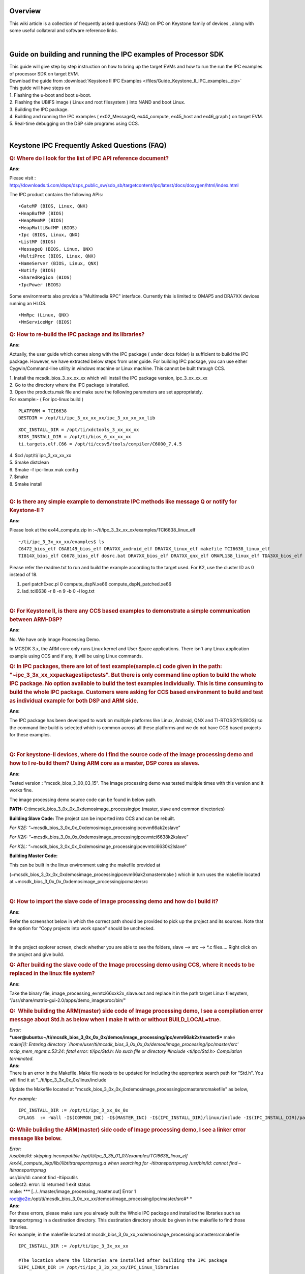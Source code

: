 .. http://processors.wiki.ti.com/index.php/IPC_FAQ_for_Keystone_Devices 

Overview
^^^^^^^^^^

This wiki article is a collection of frequently asked questions (FAQ) on
IPC on Keystone family of devices , along with some useful collateral
and software reference links. 

| 

Guide on building and running the IPC examples of Processor SDK
^^^^^^^^^^^^^^^^^^^^^^^^^^^^^^^^^^^^^^^^^^^^^^^^^^^^^^^^^^^^^^^^

| This guide will give step by step instruction on how to bring up the
  target EVMs and how to run the run the IPC examples of processor SDK
  on target EVM.

| Download the guide from :download:`Keystone II IPC Examples </files/Guide_Keystone_II_IPC_examples_.zip>`

| This guide will have steps on
| 1. Flashing the u-boot and boot u-boot.
| 2. Flashing the UBIFS image ( Linux and root filesystem ) into NAND
  and boot Linux.
| 3. Building the IPC package.
| 4. Building and running the IPC examples ( ex02_MessageQ,
  ex44_compute, ex45_host and ex46_graph ) on target EVM.
| 5. Real-time debugging on the DSP side programs using CCS.

| 

Keystone IPC Frequently Asked Questions (FAQ)
^^^^^^^^^^^^^^^^^^^^^^^^^^^^^^^^^^^^^^^^^^^^^^

.. rubric:: Q: Where do I look for the list of IPC API reference
   document?
   :name: q-where-do-i-look-for-the-list-of-ipc-api-reference-document

**Ans:**

Please visit :
http://downloads.ti.com/dsps/dsps_public_sw/sdo_sb/targetcontent/ipc/latest/docs/doxygen/html/index.html

The IPC product contains the following APIs:

::

    •GateMP (BIOS, Linux, QNX)
    •HeapBufMP (BIOS)
    •HeapMemMP (BIOS)
    •HeapMultiBufMP (BIOS)
    •Ipc (BIOS, Linux, QNX)
    •ListMP (BIOS)
    •MessageQ (BIOS, Linux, QNX)
    •MultiProc (BIOS, Linux, QNX)
    •NameServer (BIOS, Linux, QNX)
    •Notify (BIOS)
    •SharedRegion (BIOS)
    •IpcPower (BIOS)

Some environments also provide a "Multimedia RPC" interface. Currently
this is limited to OMAP5 and DRA7XX devices running an HLOS.

::

    •MmRpc (Linux, QNX)
    •MmServiceMgr (BIOS)

.. rubric:: Q: How to re-build the IPC package and its libraries?
   :name: q-how-to-re-build-the-ipc-package-and-its-libraries

**Ans:**

Actually, the user guide which comes along with the IPC package ( under
docs folder) is sufficient to build the IPC package. However, we have
extracted below steps from user guide. For building IPC package, you can
use either Cygwin/Command-line utility in windows machine or Linux
machine. This cannot be built through CCS.

| 1. Install the mcsdk_bios_3_xx_xx_xx which will install the IPC
  package version, ipc_3_xx_xx_xx
| 2. Go to the directory where the IPC package is installed.
| 3. Open the products.mak file and make sure the following parameters
  are set appropriately.

| For example:- ( For ipc-linux build )

::

           PLATFORM = TCI6638 
           DESTDIR = /opt/ti/ipc_3_xx_xx_xx/ipc_3_xx_xx_xx_lib 

::

           XDC_INSTALL_DIR = /opt/ti/xdctools_3_xx_xx_xx
           BIOS_INSTALL_DIR = /opt/ti/bios_6_xx_xx_xx
           ti.targets.elf.C66 = /opt/ti/ccsv5/tools/compiler/C6000_7.4.5

| 4. $cd /opt/ti/ ipc_3_xx_xx_xx
| 5. $make distclean
| 6. $make –f ipc-linux.mak config
| 7. $make
| 8. $make install

| 

.. rubric:: Q: Is there any simple example to demonstrate IPC methods
   like message Q or notify for Keystone-II ?
   :name: q-is-there-any-simple-example-to-demonstrate-ipc-methods-like-message-q-or-notify-for-keystone-ii

**Ans:**

| Please look at the ex44_compute.zip
  in :~/ti/ipc_3_3x_xx_xx/examples/TCI6638_linux_elf

::

          ~/ti/ipc_3_3x_xx_xx/examples$ ls
          C6472_bios_elf C6A8149_bios_elf DRA7XX_android_elf DRA7XX_linux_elf makefile TCI6638_linux_elf 
          TI814X_bios_elf C6678_bios_elf dosrc.bat DRA7XX_bios_elf DRA7XX_qnx_elf OMAPL138_linux_elf TDA3XX_bios_elf

Please refer the readme.txt to run and build the example according to
the target used. For K2, use the cluster ID as 0 instead of 18.

#. perl patchExec.pl 0 compute_dspN.xe66 compute_dspN_patched.xe66
#. lad_tci6638 -r 8 -n 9 -b 0 -l log.txt

| 

.. rubric:: Q: For Keystone II, is there any CCS based examples to
   demonstrate a simple communication between ARM-DSP?
   :name: q-for-keystone-ii-is-there-any-ccs-based-examples-to-demonstrate-a-simple-communication-between-arm-dsp

**Ans:**

No. We have only Image Processing Demo.

In MCSDK 3.x, the ARM core only runs Linux kernel and User Space
applications. There isn't any Linux application example using CCS and if
any, it will be using Linux commands.

.. rubric:: Q: In IPC packages, there are lot of test example(sample.c)
   code given in the path: "~\ipc_3_3x_xx_xx\packages\ti\ipc\tests". But
   there is only command line option to build the whole IPC package. No
   option available to build the test examples individually. This is
   time consuming to build the whole IPC package. Customers were asking
   for CCS based environment to build and test as individual example for
   both DSP and ARM side.
   :name: q-in-ipc-packages-there-are-lot-of-test-examplesample.c-code-given-in-the-path-ipc_3_3x_xx_xxpackagestiipctests.-but-there-is-only-command-line-option-to-build-the-whole-ipc-package.-no-option-available-to-build-the-test-examples-individually.-this-is-time-consuming-to-build-the-whole-ipc-package.-customers-were-asking-for-ccs-based-environment-to-build-and-test-as-individual-example-for-both-dsp-and-arm-side.

**Ans:**

The IPC package has been developed to work on multiple platforms like
Linux, Android, QNX and TI-RTOS(SYS/BIOS) so the command line build is
selected which is common across all these platforms and we do not have
CCS based projects for these examples.

| 

.. rubric:: Q: For keystone-II devices, where do I find the source code
   of the image processing demo and how to I re-build them? Using ARM
   core as a master, DSP cores as slaves.
   :name: q-for-keystone-ii-devices-where-do-i-find-the-source-code-of-the-image-processing-demo-and-how-to-i-re-build-them-using-arm-core-as-a-master-dsp-cores-as-slaves.

**Ans:**

Tested version : "mcsdk_bios_3_00_03_15". The Image processing demo was
tested multiple times with this version and it works fine.

The image processing demo source code can be found in below path.

**PATH:** C:\ti\mcsdk_bios_3_0x_0x_0x\demos\image_processing\ipc (master,
slave and common directories)

**Building Slave Code:**
The project can be imported into CCS and can be rebuilt.

*For K2E:*
“~\mcsdk_bios_3_0x_0x_0x\demos\image_processing\ipc\evm66ak2e\slave”

*For K2K:*
“~\mcsdk_bios_3_0x_0x_0x\demos\image_processing\ipc\evmtci6638k2k\slave”

*For K2L:*
“~\mcsdk_bios_3_0x_0x_0x\demos\image_processing\ipc\evmtci6630k2l\slave”

**Building Master Code:**

This can be built in the linux environment using the makefile provided
at

(~\mcsdk_bios_3_0x_0x_0x\demos\image_processing\ipc\evm66ak2x\master\make
) which in turn uses the makefile located at
~\mcsdk_bios_3_0x_0x_0x\demos\image_processing\ipc\master\src

| 

.. rubric:: Q: How to import the slave code of Image processing demo and
   how do I build it?
   :name: qhow-to-import-the-slave-code-of-image-processing-demo-and-how-do-i-build-it

**Ans:**

Refer the screenshot below in which the correct path should be provided
to pick up the project and its sources. Note that the option for “Copy
projects into work space" should be unchecked.

.. Image:: /images/ImportPjt.jpg

| 

In the project explorer screen, check whether you are able to see the
folders, slave --> src --> \*.c files.... Right click on the project and
give build.

.. Image:: /images/Sourcefilepjt.jpg

.. rubric:: Q: After building the slave code of the Image processing
   demo using CCS, where it needs to be replaced in the linux file
   system?
   :name: q-after-building-the-slave-code-of-the-image-processing-demo-using-ccs-where-it-needs-to-be-replaced-in-the-linux-file-system

**Ans:**

Take the binary file, image_processing_evmtci66xxk2x_slave.out and
replace it in the path target Linux filesystem,
“/usr/share/matrix-gui-2.0/apps/demo_imageproc/bin/"

.. rubric:: Q:  While building the ARM(master) side code of Image
   processing demo, I see a compilation error message about Std.h as
   below when I make it with or without BUILD_LOCAL=true.
   :name: q-while-building-the-armmaster-side-code-of-image-processing-demo-i-see-a-compilation-error-message-about-std.h-as-below-when-i-make-it-with-or-without-build_localtrue.

| *Error:*
| ***user@ubuntu:~/ti/mcsdk_bios_3_0x_0x_0x/demos/image_processing/ipc/evm66ak2x/master$***
  make

| *make[1]: Entering directory
  \`/home/user/ti/mcsdk_bios_3_0x_0x_0x/demos/image_processing/ipc/master/src'
  mcip_mem_mgmt.c:53:24: fatal error: ti/ipc/Std.h: No such file or
  directory #include <ti/ipc/Std.h> Compilation terminated.*

| **Ans:**
| There is an error in the Makefile. Make file needs to be updated for
  including the appropriate search path for "Std.h". You will find it at
  "../ti/ipc_3_3x_0x_0x/linux/include

Update the Makefile located at
"mcsdk_bios_3_0x_0x_0x\demos\image_processing\ipc\master\src\makefile"
as below,

| *For example:*

::

         IPC_INSTALL_DIR := /opt/ti/ipc_3_xx_0x_0x
         CFLAGS  := -Wall -I$(COMMON_INC) -I$(MASTER_INC) -I$(IPC_INSTALL_DIR)/linux/include -I$(IPC_INSTALL_DIR)/packages -D_GNU_SOURCE

.. rubric:: Q: While building the ARM(master) side code of Image
   processing demo, I see a linker error message like below.
   :name: q-while-building-the-armmaster-side-code-of-image-processing-demo-i-see-a-linker-error-message-like-below.

| *Error:*
| */usr/bin/ld: skipping incompatible
  /opt/ti/ipc_3_35_01_07/examples/TCI6638_linux_elf
  /ex44_compute_bkp/lib//libtitransportrpmsg.a when searching for
  -ltitransportrpmsg
  /usr/bin/ld: cannot find –ltitransportrpmsg*
| usr/bin/ld: cannot find -ltiipcutils
| collect2: error: ld returned 1 exit status
| make: \**\* [../../master/image_processing_master.out] Error 1
| root@e2e:/opt/ti/mcsdk_bios_3_0x_xx_xx/demos/image_processing/ipc/master/src#\ *
  *

| **Ans:**
| For these errors, please make sure you already built the Whole IPC
  package and installed the libraries such as transportrpmsg in a
  destination directory. This destination directory should be given in
  the makefile to find those libraries.

| For example, in the makefile located at
  mcsdk_bios_3_0x_xx_xx\demos\image_processing\ipc\master\src\makefile

::

        IPC_INSTALL_DIR := /opt/ti/ipc_3_3x_xx_xx

        #The location where the libraries are installed after building the IPC package
        SIPC_LINUX_DIR := /opt/ti/ipc_3_3x_xx_xx/IPC_Linux_libraries 

::

        CROSS_COMPILE ?= arm-linux-gnueabihf- 
        CC            := $(CROSS_COMPILE)gcc 
        CFLAGS        := -Wall -I$(COMMON_INC) -I$(MASTER_INC) -I$(IPC_INSTALL_DIR)/linux/include -I$(IPC_INSTALL_DIR)/packages -D_GNU_SOURCE 
        LFLAGS        := -lpthread -L$(SIPC_LINUX_DIR)/ -ltitransportrpmsg -L$(SIPC_LINUX_DIR)/ -ltiipc -L$(SIPC_LINUX_DIR)/ -ltiipcutils 

| 

.. rubric:: Q: The Image processing demo does not work on the version of
   MCSDK, V3.0x.xx.x on both the K2H and K2E EVMs. The earlier version
   of MCSDK works on both the EVMs. Will it be fixed on next version?
   :name: q-the-image-processing-demo-does-not-work-on-the-version-of-mcsdk-v3.0x.xx.x-on-both-the-k2h-and-k2e-evms.-the-earlier-version-of-mcsdk-works-on-both-the-evms.-will-it-be-fixed-on-next-version

**Ans:**

| Make sure the u-boot environments is set as below to work on MCSDK
  3.x.

::

             u-boot# env default –f –a
             u-boot# setenv mem_reserve 1536M
             u-boot# saveenv

| 

.. rubric:: Q: How to build and run the qmssIpcBenchmark on C6678 EVM?
   :name: q-how-to-build-and-run-the-qmssipcbenchmark-on-c6678-evm

**Ans:**

**Hardware set up:**

::

      Set the boot mode dip switch to no boot/EMIF16 mode, Connect power and emulator to C6678 EVM.

**Software setup:**
1. After power ON the EVM, create and launch the target configuration
file(.ccxml) for CCS debugging.

2. Group Core 0 and Core 1 in CCS.

3. Connect to both cores via the group.

4. Load the evmc66xxl.gel to initialize the DDR. The GEL can be found in
the "CCS install
dir"\ccsv5\ccs_base_x.x.x.xxxxx\emulation\boards\evmc66xxl\gel
directory. Once loaded execute the default setup script on each core. In
the CCS menu go to Scripts->EVMC6678L Init
Functions->Global_Default_Setup.

5. Highlighting the Group in the CCS Debug window, load
transport\ipc\examples\qmssIpcBenchmark\Debug\qmssIpcBenchmark_c66xx.out
on each core

6. Highlighting the Group in CCS Debug window, run the program in CCS on
both cores simultaneously, qmssIpcBenchmark_c66xx will send messageQ
messages between the cores via the QMSS transport. The messages will be
used to measure the transport's performance. The test will be complete
after the throughput (msg/s) has been calculated.

.. Image:: /images/Qmss_IPC.png

.. rubric:: Q: How can I build the qmssIpcbenchmark of pdk_C6678_1_1_2_x
   pdk_C6678_1_1_2_x with release build configuration ?
   :name: q-how-can-i-build-the-qmssipcbenchmark-of-pdk_c6678_1_1_2_x-pdk_c6678_1_1_2_x-with-release-build-configuration

**Ans:**

| Actually the option, "-mo -o3 -q -k -eo.o" works for building the
  IPC-QMSS transport library in release mode and the option "-mo -g -q -k -eo.o"
  works for building the IPC-QMSS transport library in debug mode.
| But the common.bld script of IPC doesnot create a "release" folder. By
  default it always creates the "debug" folder and dumps all the
  binaries.
| By tweaking the common.bld, release folder can be made and hence the
  the IPC - qmssIpcBenchmark project can be built in release mode.
| **How to change the Common.bld:**
| 1. Go to C:\ti\ipc_3_00_xx_xx\packages\ti\sdo\ipc\build\Common.bld (
  Note: Go to the IPC version you use for building the transport
  library. Here, it refers to IPC version : 3.00.4.29)
| 2. Modify
| Line No:88 profiles[0] = "release";
| Line No: 99 var libPath = "lib/ipc/release/";
| 3. Build with option : -mo -o3 -q -k -eo.o in config.bld of transport
  library located at
  "..\ti\pdk_C6678_1_1_2_x\packages\ti\transport\ipc\qmss\transports"
| 4. Now build qmssIpcBenchmark project.
| Screenshot of the successful release build of qmssIpcBenchmark
  project.
.. Image:: /images/QMSSIPC_project1.png

| 

.. rubric:: Q: How to re-build the IPC - QMSS transport library and
   generate “ti.transport.ipc.qmss.transports.ae66” ?
   :name: q-how-to-re-build-the-ipc---qmss-transport-library-and-generate-ti.transport.ipc.qmss.transports.ae66

**Ans:**

After installing PDK, go to path
“~\ti\pdk_C6678_1_1_2_x\packages\ti\transport\ipc\qmss\transports”

1. [Optional - Required for debug single stepping] Modify the transports
config.bld file C66LE/BE.ccOpts.prefix to remove optimization and add
symbolic debug

::

      From: "-mo -o3 -q -k -eo.o"
      To: "-mo -g -q -k -eo.o"

2. From a command prompt navigate to the
pdk\packages\ti\transport\ipc\(qmss or srio) directory 3 Configure the
XDCPATH environment variable with the BIOS and IPC install locations:

::

      set XDCPATH=c:\ti\bios_w_xx_yy_zz\packages\
      set XDCPATH=%XDCPATH%;c:\ti\ipc_w_xx_yy_zz\packages\

4 Configure the XDCCGROOT environment variable with the compiler install
path (Using CGT 7.2.4 installed as part of CCS as an example)

::

      set XDCCGROOT=c:\ti\ccsv5\tools\compiler\c6000_7.2.4

5 Add the XDC Tools to your system PATH

::

      set PATH=%PATH%;c:\ti\xdctools_w_xx_yy_zz\

6 Clean the transport

::

      >xdc clean -PR .

7 Build the transport

::

      >xdc -PR .

If we try this option, we should be able to build in releasemode. Note:
To allow single-step debug of the IPC and BIOS source rebuild the
example projects with the following command added to the example's .cfg
file BIOS.libType = BIOS.LibType_Debug; <--- here.

.. Image:: /images/Qmss_transports.png


